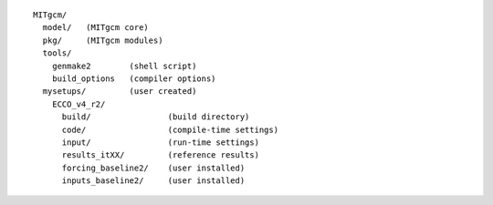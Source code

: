 
::

   MITgcm/
     model/   (MITgcm core)
     pkg/     (MITgcm modules)
     tools/
       genmake2        (shell script)
       build_options   (compiler options)
     mysetups/         (user created)
       ECCO_v4_r2/
         build/                (build directory)
         code/                 (compile-time settings)
         input/                (run-time settings)
         results_itXX/         (reference results)
         forcing_baseline2/    (user installed)
         inputs_baseline2/     (user installed)

